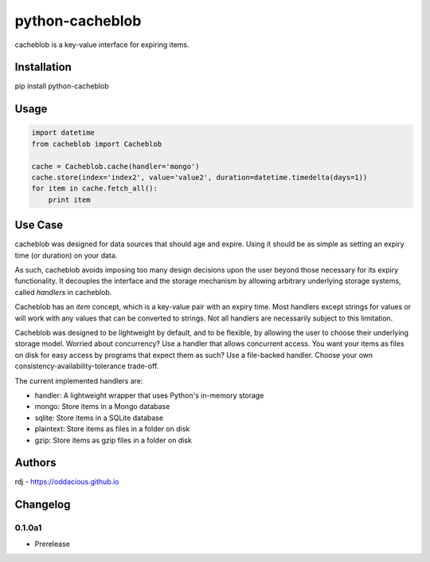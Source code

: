 python-cacheblob
================

cacheblob is a key-value interface for expiring items.

Installation
------------

pip install python-cacheblob

Usage
-----

.. code-block:: python

    import datetime
    from cacheblob import Cacheblob

    cache = Cacheblob.cache(handler='mongo')
    cache.store(index='index2', value='value2', duration=datetime.timedelta(days=1))
    for item in cache.fetch_all():
        print item

Use Case
--------

cacheblob was designed for data sources that should age and expire. Using it should be as
simple as setting an expiry time (or duration) on your data. 

As such, cacheblob avoids imposing too many design decisions upon the user beyond those
necessary for its expiry functionality. It decouples the interface and the storage
mechanism by allowing arbitrary underlying storage systems, called *handlers* in
cacheblob.

Cacheblob has an *item* concept, which is a key-value pair with an expiry time. Most
handlers except strings for values or will work with any values that can be converted to
strings. Not all handlers are necessarily subject to this limitation.

Cacheblob was designed to be lightweight by default, and to be flexible, by allowing the
user to choose their underlying storage model. Worried about concurrency? Use a handler
that allows concurrent access. You want your items as files on disk for easy access by
programs that expect them as such? Use a file-backed handler. Choose your own
consistency-availability-tolerance trade-off.

The current implemented handlers are:

- handler: A lightweight wrapper that uses Python's in-memory storage
- mongo: Store items in a Mongo database
- sqlite: Store items in a SQLite database
- plaintext: Store items as files in a folder on disk
- gzip: Store items as gzip files in a folder on disk

Authors
-------

rdj - https://oddacious.github.io

Changelog
---------

0.1.0a1
*******

* Prerelease
